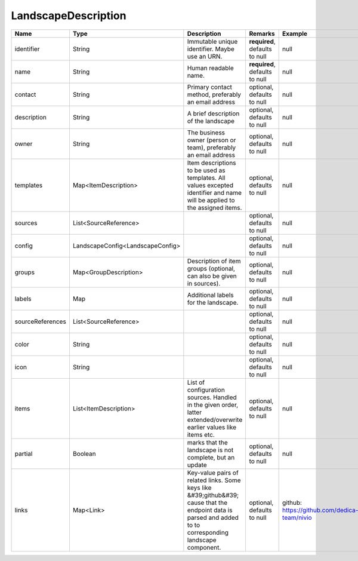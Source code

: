 LandscapeDescription
---------------




.. list-table::
   :header-rows: 1

   * - Name
     - Type
     - Description
     - Remarks
     - Example

   * - identifier
     - String
     - Immutable unique identifier. Maybe use an URN.
     - **required**, defaults to null
     - null
   * - name
     - String
     - Human readable name.
     - **required**, defaults to null
     - null
   * - contact
     - String
     - Primary contact method, preferably an email address
     - optional, defaults to null
     - null
   * - description
     - String
     - A brief description of the landscape
     - optional, defaults to null
     - null
   * - owner
     - String
     - The business owner (person or team), preferably an email address
     - optional, defaults to null
     - null
   * - templates
     - Map<ItemDescription>
     - Item descriptions to be used as templates. All values excepted identifier and name will be applied to the assigned items.
     - optional, defaults to null
     - null
   * - sources
     - List<SourceReference>
     - 
     - optional, defaults to null
     - null
   * - config
     - LandscapeConfig<LandscapeConfig>
     - 
     - optional, defaults to null
     - null
   * - groups
     - Map<GroupDescription>
     - Description of item groups (optional, can also be given in sources).
     - optional, defaults to null
     - null
   * - labels
     - Map
     - Additional labels for the landscape.
     - optional, defaults to null
     - null
   * - sourceReferences
     - List<SourceReference>
     - 
     - optional, defaults to null
     - null
   * - color
     - String
     - 
     - optional, defaults to null
     - null
   * - icon
     - String
     - 
     - optional, defaults to null
     - null
   * - items
     - List<ItemDescription>
     - List of configuration sources. Handled in the given order, latter extended/overwrite earlier values like items etc.
     - optional, defaults to null
     - null
   * - partial
     - Boolean
     - marks that the landscape is not complete, but an update
     - optional, defaults to null
     - null
   * - links
     - Map<Link>
     - Key-value pairs of related links. Some keys like &#39;github&#39; cause that the endpoint data is parsed and added to to corresponding landscape component.
     - optional, defaults to null
     - github: https://github.com/dedica-team/nivio

